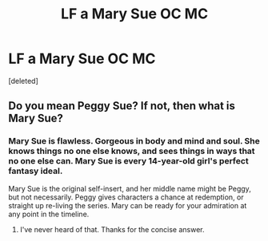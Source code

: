 #+TITLE: LF a Mary Sue OC MC

* LF a Mary Sue OC MC
:PROPERTIES:
:Score: 1
:DateUnix: 1595349197.0
:DateShort: 2020-Jul-21
:FlairText: Request
:END:
[deleted]


** Do you mean Peggy Sue? If not, then what is Mary Sue?
:PROPERTIES:
:Author: dm5859
:Score: 2
:DateUnix: 1595374324.0
:DateShort: 2020-Jul-22
:END:

*** Mary Sue is flawless. Gorgeous in body and mind and soul. She knows things no one else knows, and sees things in ways that no one else can. Mary Sue is every 14-year-old girl's perfect fantasy ideal.

Mary Sue is the original self-insert, and her middle name might be Peggy, but not necessarily. Peggy gives characters a chance at redemption, or straight up re-living the series. Mary can be ready for your admiration at any point in the timeline.
:PROPERTIES:
:Author: JalapenoEyePopper
:Score: 3
:DateUnix: 1595377534.0
:DateShort: 2020-Jul-22
:END:

**** I've never heard of that. Thanks for the concise answer.
:PROPERTIES:
:Author: dm5859
:Score: 1
:DateUnix: 1595426751.0
:DateShort: 2020-Jul-22
:END:
